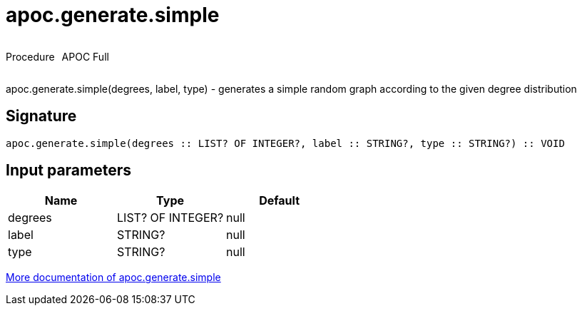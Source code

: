 ////
This file is generated by DocsTest, so don't change it!
////

= apoc.generate.simple
:description: This section contains reference documentation for the apoc.generate.simple procedure.



++++
<div style='display:flex'>
<div class='paragraph type procedure'><p>Procedure</p></div>
<div class='paragraph release full' style='margin-left:10px;'><p>APOC Full</p></div>
</div>
++++

apoc.generate.simple(degrees, label, type) - generates a simple random graph according to the given degree distribution

== Signature

[source]
----
apoc.generate.simple(degrees :: LIST? OF INTEGER?, label :: STRING?, type :: STRING?) :: VOID
----

== Input parameters
[.procedures, opts=header]
|===
| Name | Type | Default 
|degrees|LIST? OF INTEGER?|null
|label|STRING?|null
|type|STRING?|null
|===

xref::graph-updates/graph-generators.adoc[More documentation of apoc.generate.simple,role=more information]

